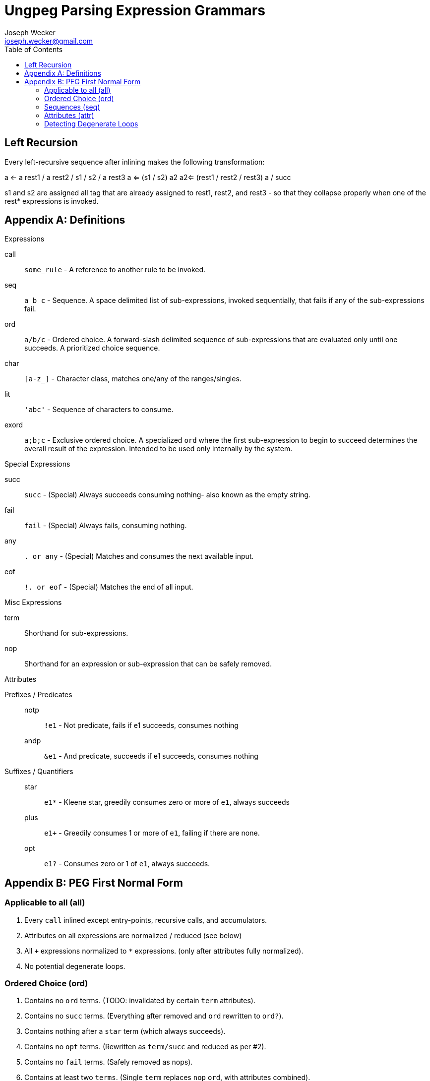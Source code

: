 Ungpeg Parsing Expression Grammars
==================================
Joseph Wecker <joseph.wecker@gmail.com>
:icons:
:toc:
:encoding: utf-8
:lang: en



== Left Recursion


Every left-recursive sequence after inlining makes the following
transformation:

a <- a rest1 / a rest2 / s1 / s2 / a rest3
a <= (s1 / s2) a2
a2<= (rest1 / rest2 / rest3) a / succ

s1 and s2 are assigned all tag that are already assigned to rest1, rest2, and
rest3 - so that they collapse properly when one of the rest* expressions is
invoked.


== Appendix A: Definitions
.Expressions
****
call:: `some_rule` - A reference to another rule to be invoked.
seq:: `a b c` - Sequence. A space delimited list of sub-expressions, invoked
sequentially, that fails if any of the sub-expressions fail.
ord:: `a/b/c` - Ordered choice. A forward-slash delimited sequence of
sub-expressions that are evaluated only until one succeeds. A prioritized
choice sequence.
char:: `[a-z_]` - Character class, matches one/any of the ranges/singles.
lit:: `'abc'` - Sequence of characters to consume.
exord:: `a;b;c` - Exclusive ordered choice. A specialized +ord+ where the first
sub-expression to begin to succeed determines the overall result of the
expression. Intended to be used only internally by the system.
****

.Special Expressions
****
succ:: `succ` - (Special) Always succeeds consuming nothing- also known as the empty
string.
fail:: `fail` - (Special) Always fails, consuming nothing.
any:: `. or any` - (Special) Matches and consumes the next available input.
eof:: `!. or eof` - (Special) Matches the end of all input.
****

.Misc Expressions
****
term:: Shorthand for sub-expressions.
nop:: Shorthand for an expression or sub-expression that can be safely removed.
****

.Attributes
****
Prefixes / Predicates::
  notp::: `!e1` - Not predicate, fails if e1 succeeds, consumes nothing
  andp::: `&e1` - And predicate, succeeds if e1 succeeds, consumes nothing
Suffixes / Quantifiers::
  star::: `e1*` - Kleene star, greedily consumes zero or more of +e1+, always
  succeeds
  plus::: `e1+` - Greedily consumes 1 or more of +e1+, failing if there are
  none.
  opt::: `e1?` - Consumes zero or 1 of +e1+, always succeeds.
****


== Appendix B: PEG First Normal Form
=== Applicable to all (all)

. Every +call+ inlined except entry-points, recursive calls, and accumulators.
. Attributes on all expressions are normalized / reduced (see below)
. All `+` expressions normalized to `*` expressions. (only after attributes
  fully normalized).
. No potential degenerate loops.

=== Ordered Choice (ord)

. Contains no +ord+ terms. (TODO: invalidated by certain +term+ attributes).
. Contains no +succ+ terms. (Everything after removed and +ord+ rewritten to
  +ord?+).
. Contains nothing after a +star+ term (which always succeeds).
. Contains no +opt+ terms. (Rewritten as +term/succ+ and reduced as per #2).
. Contains no +fail+ terms. (Safely removed as nops).
. Contains at least two +terms+. (Single +term+ replaces +nop+ +ord+, with
  attributes combined).
. Contains no duplicate or equivalent +terms+. (Leftmost is kept).
. Contains no +term2+ to the right of +term1+ that have +term1+ as a prefix.
. All inner +terms+ are in reduced form.

=== Sequences (seq)

. Contains no +seq+ term except where attributes differentiate. (TODO).
. Contains no +succ+ terms. (Removed because they are nops).
. Contains no +fail+ terms. (A seq with a fail term is itself a fail term).
. Contains at least two +terms+. (Single +term+ replaces +nop+ +seq+, with
  attributes combined).
. All inner +terms+ are in reduced form.

=== Attributes (attr)
[NOTE]
One should recursively apply the rule  combinations from innermost to
outermost, stopping when all are processed or when an error is encountered.

. `opt` Group
.. `(e1?)?` => `e1?`
.. `(e1?)*` => [red]#Error#: Degenerate loop at first char where `e1` fails (intended?: e1*)
.. `(e1*)?` => `e1*`
.. `(e1?)+` => [red]#Error#: Degenerate loop at first char where `e1` fails (intended?: e1+)
.. `(e1+)?` => `e1*`
.. `&(e1?)` => `succ`
.. `(&e1)?` => `succ`
.. `!(e1?)` => `fail`
.. `(!e1)?` => `succ`
.. `any?`   => Valid, no change
.. `eof?`   => `succ`
.. `succ?`  => `succ`
.. `fail?`  => `succ`

. `star` Group
.. `(e1*)*` => [red]#Error#: Degenerate loop
.. `(e1*)+` => `fail` (`e1*` never leaves anything for `+` to consume)
.. `(e1+)*` => `e1*`
.. `&(e1*)` => `succ`
.. `(&e1)*` => [red]#Error#: Degenerate loop
.. `!(e1*)` => `fail`
.. `(!e1)*` => [red]#Error#: Degenerate loop when `e1` fails
.. `any*`   => Valid, no change
.. `eof*`   => [red]#Error#: Degenerate loop (`(!any)*`)
.. `succ*`  => [red]#Error#: Degenerate loop
.. `fail*`  => `fail`

. `plus` Group
.. `(e1+)+` => `fail` (never anything for the second to consume)
.. `&(e1+)` => Valid, no change
.. `(&e1)+` => [red]#Error#: Degenerate loop when `e1` succeeds
.. `!(e1+)` => Valid, no change
.. `(!e1)+` => [red]#Error#: Degenerate loop when `e1` fails
.. `any+`   => Valid, no change
.. `eof+`   => [red]#Error#: Degenerate loop
.. `succ+`  => [red]#Error#: Degenerate loop
.. `fail+`  => `fail`

. `andp` Group
.. `&(&e1)` => `&e1`
.. `!(&e1)` => `!e1`
.. `&(!e1)` => `!e1`
.. `&any`   => Valid, no change
.. `&eof`   => Valid, no change
.. `&succ`  => `succ`
.. `&fail`  => `fail`

. `notp` Group
.. `!(!e1)` => `&e1`
.. `!any`   => `eof`
.. `!eof`   => `any`
.. `!succ`  => `fail`
.. `!fail`  => `succ`

=== Detecting Degenerate Loops
==== Expression Classification
.Definitions
****
0:: Success, nothing consumed
1:: Success, something consumed
f:: Failure, nothing consumed
s:: 0 or 1 (success, sometimes something consumed)
a:: s or f (any of the above)
****


. `succ`    -> 0
. `any/char/lit` -> 1 | f
. `call`    -> (whatever its expression reduces to)
. `e1 e2`   -> 0 if `e1`->0 and `e2`->0
. `e1 e2`   -> 1 if `e1`->1 and `e2`->s (or visa versa)
. `e1 e2`   -> f if `e1`->f or (`e1`->s and `e2`->f)
. `e1/e2`   -> s if `e1`->s
. `e1/e2`   -> a if `e1`->f and `e2`->a
. `e*`      -> 1 if `e` ->1
. `e*`      -> 0 if `e` ->f
. `!e`      -> f if `e` ->s
. `!e`      -> 0 if `e` ->f
. `e1/e2*`  -> s
. `e1/e2?`  -> s
. `e1/succ` -> s

==== Algorithm
The primary objective is to detect any concrete possibility of `e1`->0 in
`e1*`. The secondary objective, if possible, is to detect the possibility of a
recursive rule recursing without consuming any input (after left-recursion
rules are put into place).

